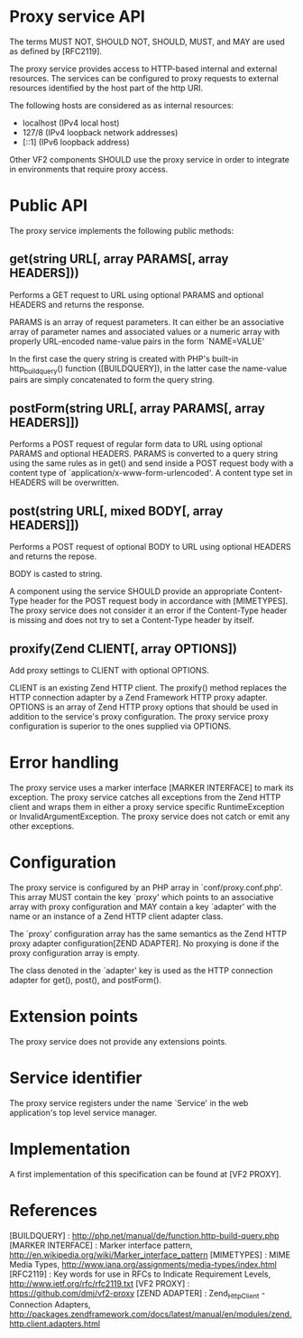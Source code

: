 * Proxy service API

The terms MUST NOT, SHOULD NOT, SHOULD, MUST, and MAY are used as defined by [RFC2119].

The proxy service provides access to HTTP-based internal and external resources. The services can be
configured to proxy requests to external resources identified by the host part of the http URI.

The following hosts are considered as as internal resources:

  - localhost (IPv4 local host)
  - 127/8 (IPv4 loopback network addresses)
  - [::1] (IPv6 loopback address)

Other VF2 components SHOULD use the proxy service in order to integrate in environments that require
proxy access.

* Public API

The proxy service implements the following public methods:

** get(string URL[, array PARAMS[, array HEADERS]))

Performs a GET request to URL using optional PARAMS and optional HEADERS and returns the response.

PARAMS is an array of request parameters. It can either be an associative array of parameter names
and associated values or a numeric array with properly URL-encoded name-value pairs in the form
`NAME=VALUE'

In the first case the query string is created with PHP's built-in http_build_query() function
([BUILDQUERY]), in the latter case the name-value pairs are simply concatenated to form the query
string.

** postForm(string URL[, array PARAMS[, array HEADERS]])

Performs a POST request of regular form data to URL using optional PARAMS and optional
HEADERS. PARAMS is converted to a query string using the same rules as in get() and send inside a
POST request body with a content type of `application/x-www-form-urlencoded'. A content type set in
HEADERS will be overwritten.

** post(string URL[, mixed BODY[, array HEADERS]])

Performs a POST request of optional BODY to URL using optional HEADERS and returns the repose.

BODY is casted to string.

A component using the service SHOULD provide an appropriate Content-Type header for the POST
request body in accordance with [MIMETYPES]. The proxy service does not consider it an error if
the Content-Type header is missing and does not try to set a Content-Type header by itself. 

** proxify(Zend\Http\Client CLIENT[, array OPTIONS])

Add proxy settings to CLIENT with optional OPTIONS.

CLIENT is an existing Zend HTTP client. The proxify() method replaces the HTTP connection adapter by
a Zend Framework HTTP proxy adapter. OPTIONS is an array of Zend HTTP proxy options that should be
used in addition to the service's proxy configuration. The proxy service proxy configuration is
superior to the ones supplied via OPTIONS.

* Error handling

The proxy service uses a marker interface [MARKER INTERFACE] to mark its exception. The proxy
service catches all exceptions from the Zend HTTP client and wraps them in either a proxy service
specific RuntimeException or InvalidArgumentException. The proxy service does not catch or emit any
other exceptions.

* Configuration

The proxy service is configured by an PHP array in `conf/proxy.conf.php'. This array MUST contain
the key `proxy' which points to an associative array with proxy configuration and MAY contain a key
`adapter' with the name or an instance of a Zend HTTP client adapter class. 

The `proxy' configuration array has the same semantics as the Zend HTTP proxy adapter
configuration[ZEND ADAPTER]. No proxying is done if the proxy configuration array is empty.

The class denoted in the `adapter' key is used as the HTTP connection adapter for get(), post(), and
postForm().

* Extension points

The proxy service does not provide any extensions points.

* Service identifier

The proxy service registers under the name `Service\Prody' in the web application's top level
service manager.

* Implementation

A first implementation of this specification can be found at [VF2 PROXY].

* References

[BUILDQUERY] : http://php.net/manual/de/function.http-build-query.php
[MARKER INTERFACE] : Marker interface pattern, http://en.wikipedia.org/wiki/Marker_interface_pattern
[MIMETYPES] : MIME Media Types, http://www.iana.org/assignments/media-types/index.html
[RFC2119] : Key words for use in RFCs to Indicate Requirement Levels, http://www.ietf.org/rfc/rfc2119.txt
[VF2 PROXY] : https://github.com/dmj/vf2-proxy
[ZEND ADAPTER] : Zend_Http_Client - Connection Adapters, http://packages.zendframework.com/docs/latest/manual/en/modules/zend.http.client.adapters.html
